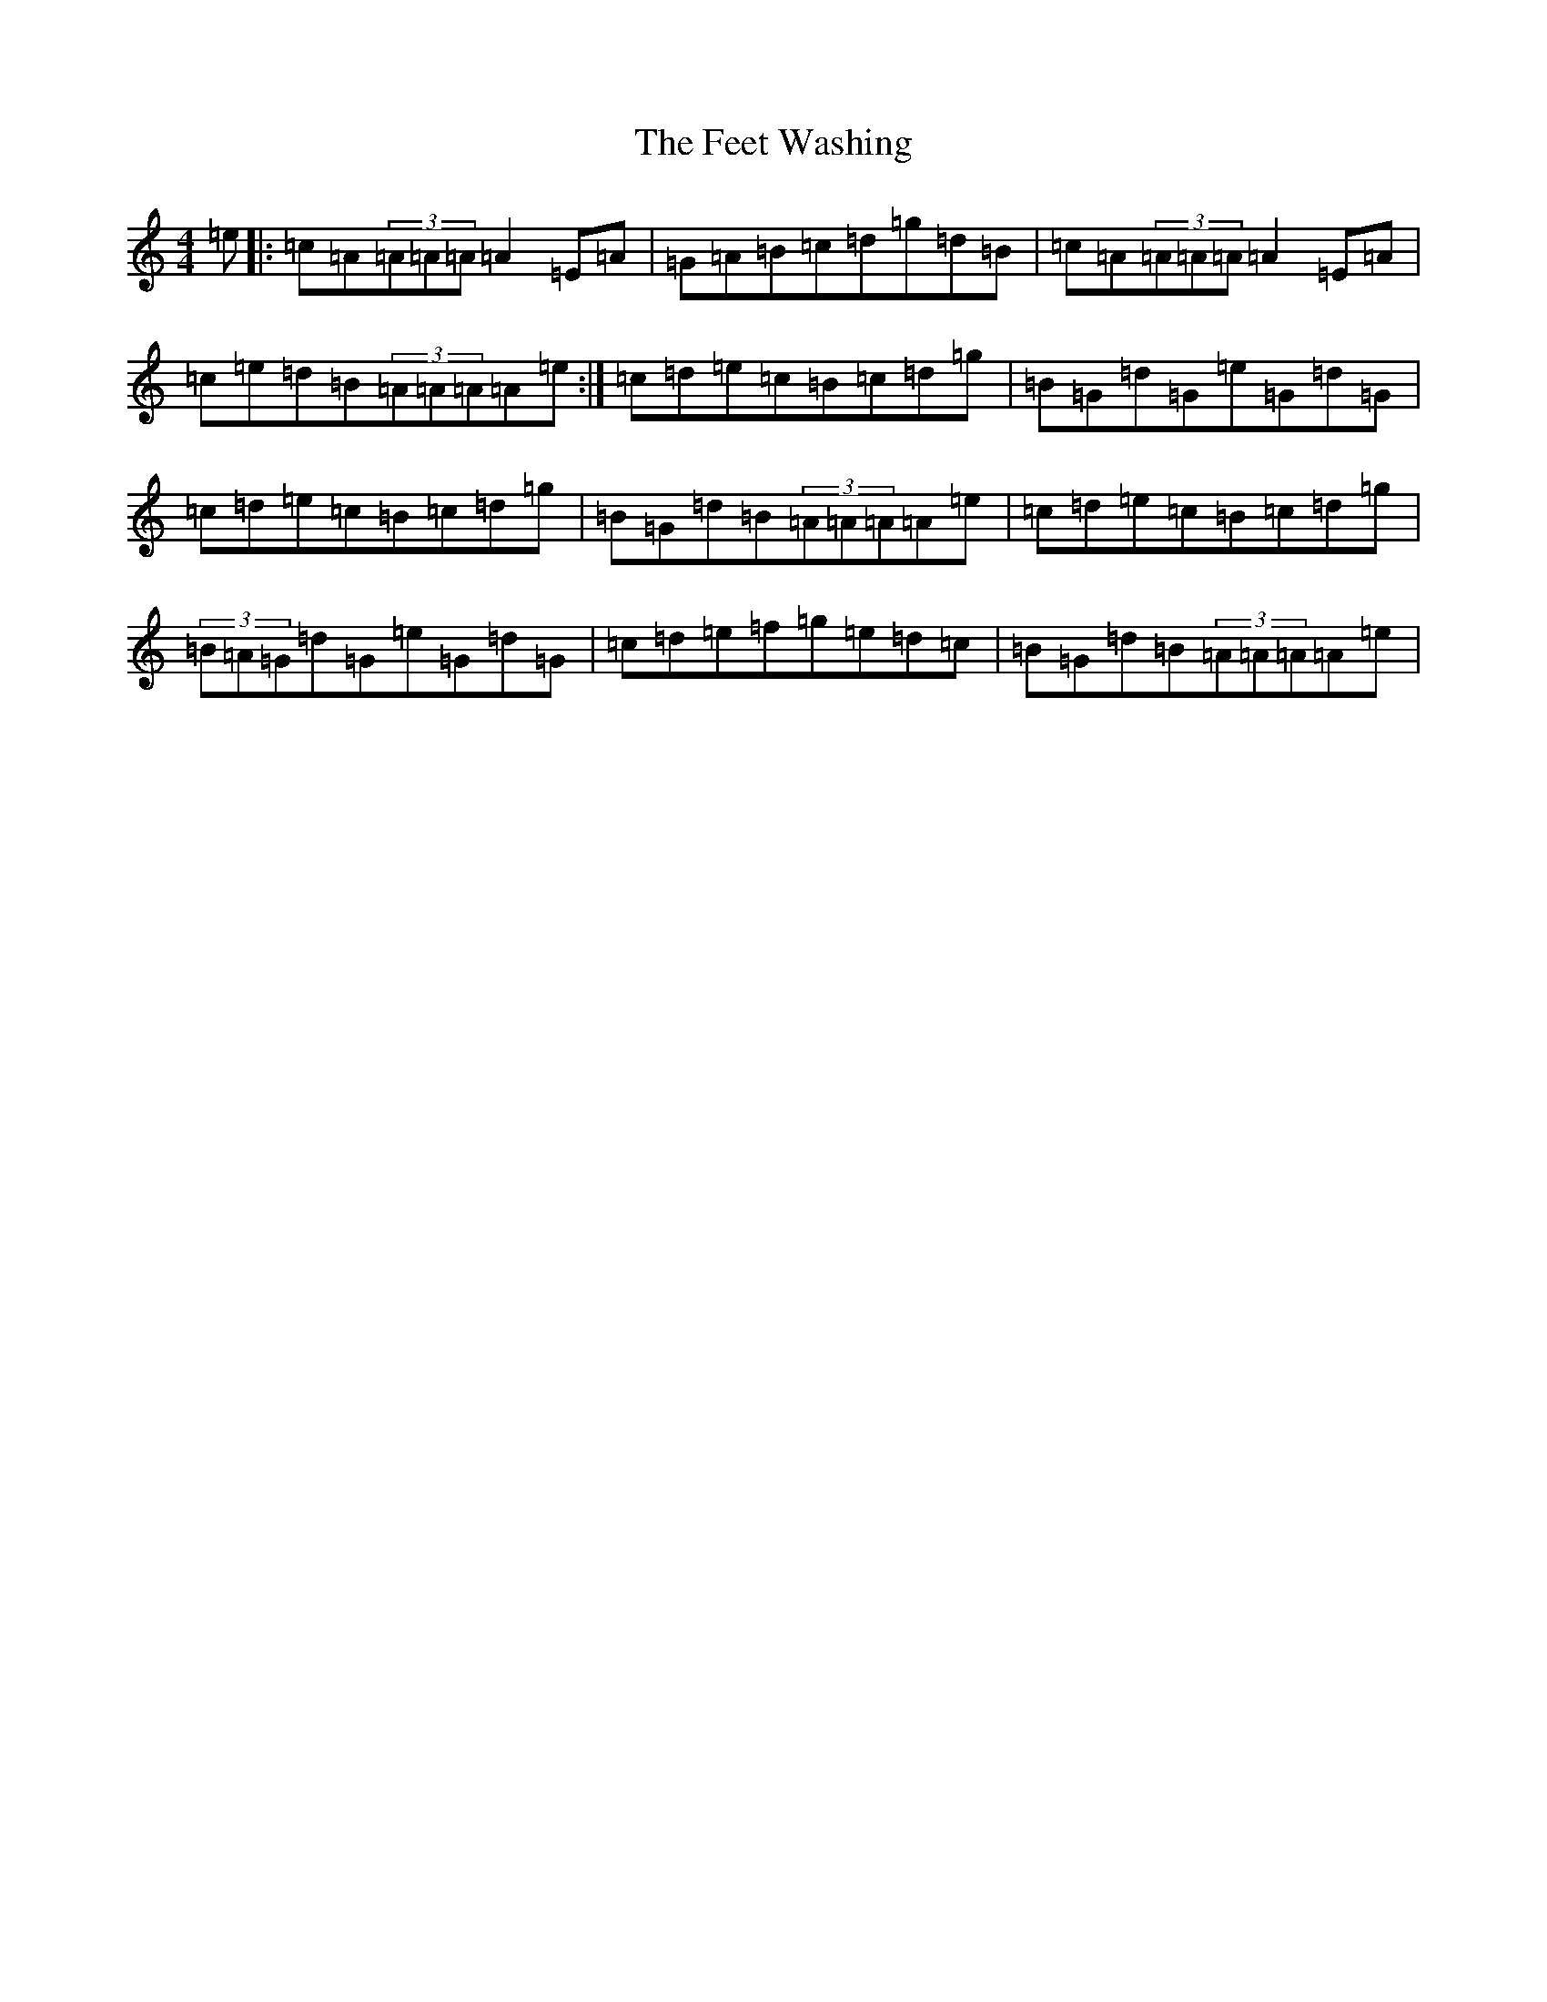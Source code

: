 X: 6654
T: Feet Washing, The
S: https://thesession.org/tunes/11531#setting11531
R: reel
M:4/4
L:1/8
K: C Major
=e|:=c=A(3=A=A=A=A2=E=A|=G=A=B=c=d=g=d=B|=c=A(3=A=A=A=A2=E=A|=c=e=d=B(3=A=A=A=A=e:|=c=d=e=c=B=c=d=g|=B=G=d=G=e=G=d=G|=c=d=e=c=B=c=d=g|=B=G=d=B(3=A=A=A=A=e|=c=d=e=c=B=c=d=g|(3=B=A=G=d=G=e=G=d=G|=c=d=e=f=g=e=d=c|=B=G=d=B(3=A=A=A=A=e|